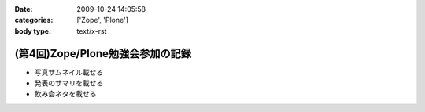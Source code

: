 :date: 2009-10-24 14:05:58
:categories: ['Zope', 'Plone']
:body type: text/x-rst

=================================
(第4回)Zope/Plone勉強会参加の記録
=================================

* 写真サムネイル載せる

* 発表のサマリを載せる

* 飲み会ネタを載せる


.. :extend type: text/html
.. :extend:
